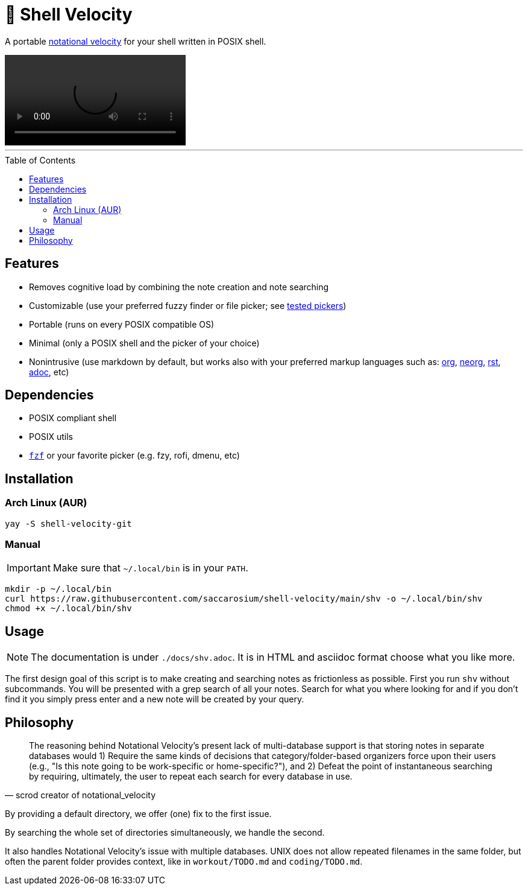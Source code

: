 = 🚀 Shell Velocity
:toc: macro

A portable https://notational.net/[notational velocity] for your shell written in POSIX shell.

video::https://user-images.githubusercontent.com/96259932/223130698-f870c17c-f307-40c0-b48f-050173bf3d18.mp4[options=autoplay]

---

toc::[]

== Features

* Removes cognitive load by combining the note creation and note searching
* Customizable (use your preferred fuzzy finder or file picker; see
  link:docs/tested-pickers.adoc[tested pickers])
* Portable (runs on every POSIX compatible OS)
* Minimal (only a POSIX shell and the picker of your choice)
* Nonintrusive (use markdown by default, but works also with your preferred
  markup languages such as: https://orgmode.org/[org],
  https://github.com/nvim-neorg/neorg[neorg],
  https://docutils.sourceforge.io/rst.html[rst], https://asciidoc.org/[adoc],
  etc)

== Dependencies

* POSIX compliant shell
* POSIX utils
* https://github.com/junegunn/fzf[`fzf`] or your favorite picker (e.g. fzy, rofi, dmenu, etc)

== Installation

=== Arch Linux (AUR)

[,bash]
----
yay -S shell-velocity-git
----

=== Manual

IMPORTANT: Make sure that `~/.local/bin` is in your `PATH`.

[,bash]
----
mkdir -p ~/.local/bin
curl https://raw.githubusercontent.com/saccarosium/shell-velocity/main/shv -o ~/.local/bin/shv
chmod +x ~/.local/bin/shv
----

== Usage

NOTE: The documentation is under `./docs/shv.adoc`. It is in HTML and asciidoc
format choose what you like more.

The first design goal of this script is to make creating and searching notes as
frictionless as possible. First you run `shv` without subcommands. You will be
presented with a grep search of all your notes. Search for what you where
looking for and if you don't find it you simply press enter and a new note will
be created by your query.

== Philosophy

[quote,scrod creator of notational_velocity]
The reasoning behind Notational Velocity's present lack of multi-database
support is that storing notes in separate databases would 1) Require the same
kinds of decisions that category/folder-based organizers force upon their users
(e.g., "Is this note going to be work-specific or home-specific?"), and 2)
Defeat the point of instantaneous searching by requiring, ultimately, the user
to repeat each search for every database in use.


By providing a default directory, we offer (one) fix to the first issue.

By searching the whole set of directories simultaneously, we handle the second.

It also handles Notational Velocity's issue with multiple databases. UNIX does
not allow repeated filenames in the same folder, but often the parent folder
provides context, like in `workout/TODO.md` and `coding/TODO.md`.
